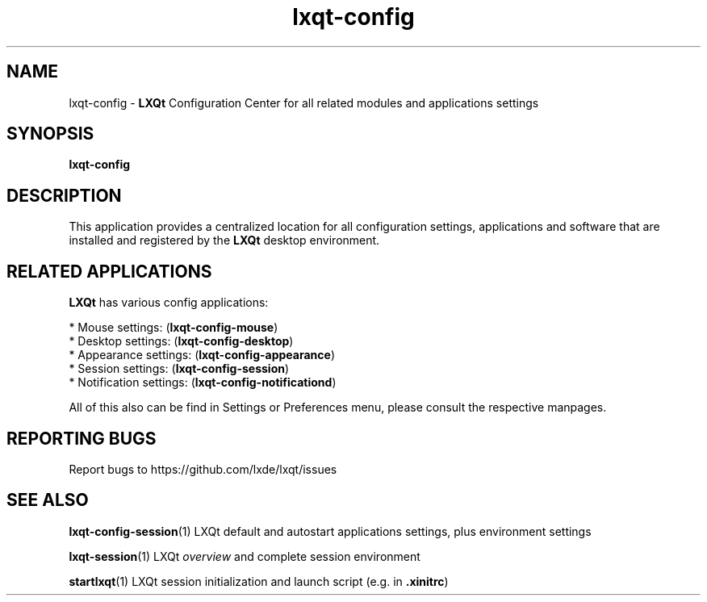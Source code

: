 .TH lxqt-config "1" "2016-05-01" "LXQt 0.11.0" "LXQt and System Settings"
.SH NAME
lxqt-config \- \fBLXQt\fR Configuration Center for all related modules and applications settings
.SH SYNOPSIS
.B lxqt-config
.br
.SH DESCRIPTION
This application provides a centralized location for all configuration settings, applications
and software that are installed and registered by the \fBLXQt\fR desktop environment.
.P
.SH RELATED APPLICATIONS
.P
\fBLXQt\fR has various config applications:
.P
 * Mouse settings: (\fBlxqt-config-mouse\fR)
 * Desktop settings: (\fBlxqt-config-desktop\fR)
 * Appearance settings: (\fBlxqt-config-appearance\fR)
 * Session settings: (\fBlxqt-config-session\fR)
 * Notification settings: (\fBlxqt-config-notificationd\fR)
.P
All of this also can be find in Settings or Preferences menu, please consult the respective manpages.
.SH "REPORTING BUGS"
Report bugs to https://github.com/lxde/lxqt/issues
.SH "SEE ALSO"
.\" any module must refer to the session application, for module overview and initiation
\fBlxqt-config-session\fR(1)  LXQt default and autostart applications settings,
plus environment settings
.P
\fBlxqt-session\fR(1)  LXQt \fIoverview\fR and complete session environment
.P
\fBstartlxqt\fR(1)  LXQt session initialization and launch script (e.g. in \fB.xinitrc\fR)
.P
